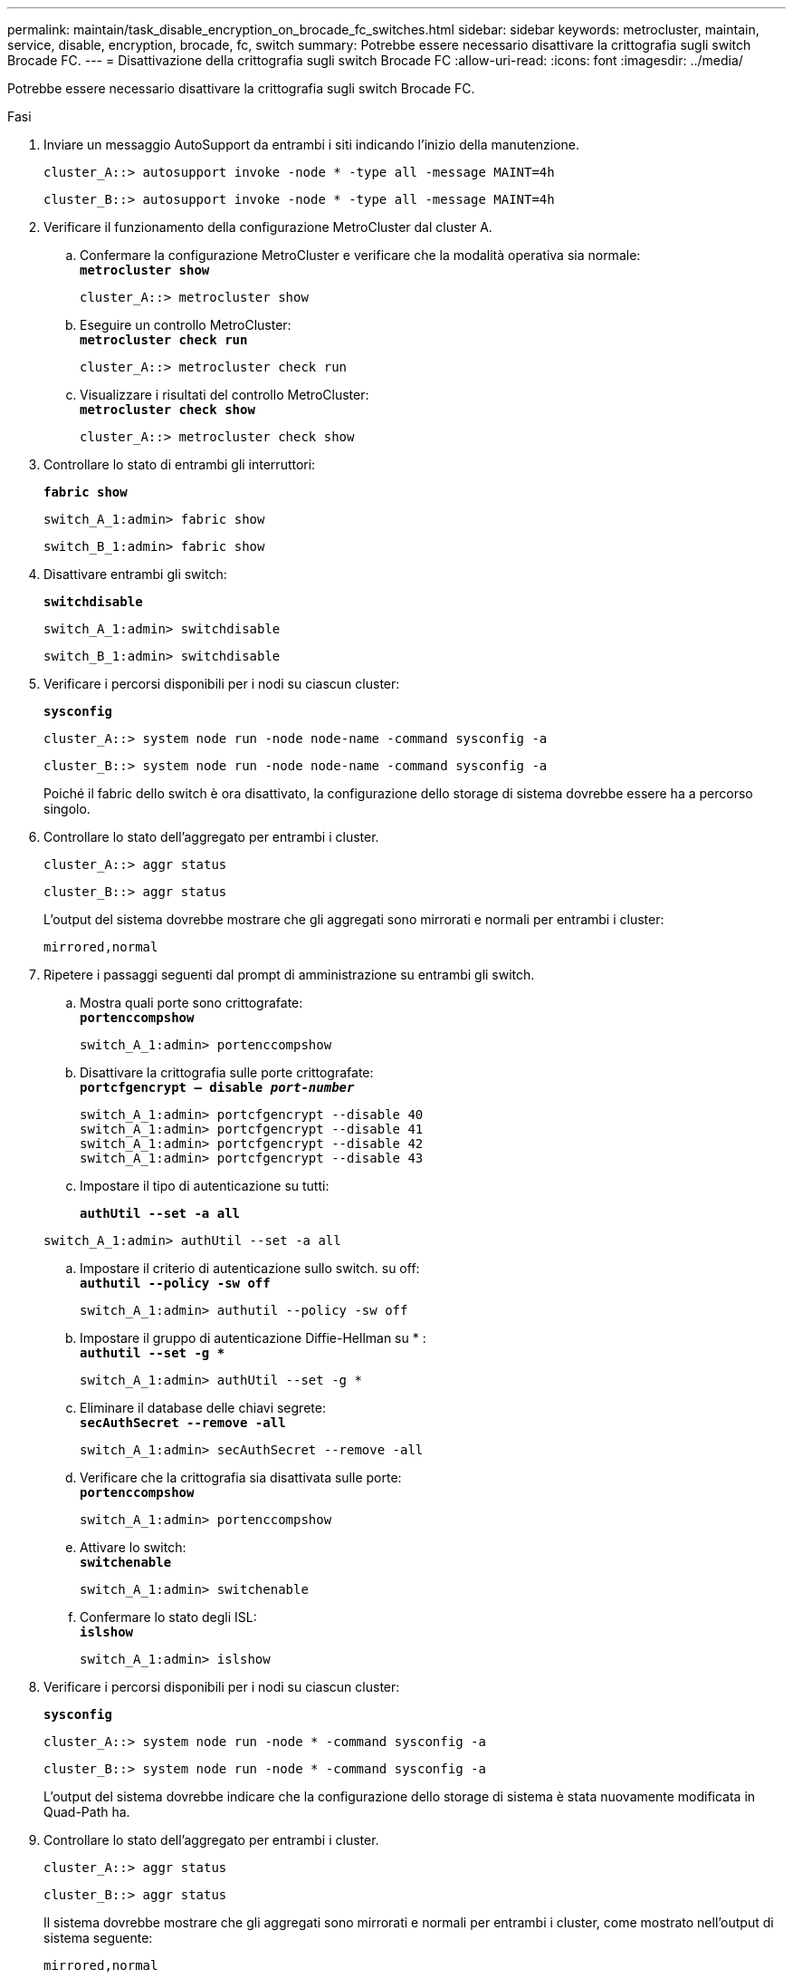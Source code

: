 ---
permalink: maintain/task_disable_encryption_on_brocade_fc_switches.html 
sidebar: sidebar 
keywords: metrocluster, maintain, service, disable, encryption, brocade, fc, switch 
summary: Potrebbe essere necessario disattivare la crittografia sugli switch Brocade FC. 
---
= Disattivazione della crittografia sugli switch Brocade FC
:allow-uri-read: 
:icons: font
:imagesdir: ../media/


[role="lead"]
Potrebbe essere necessario disattivare la crittografia sugli switch Brocade FC.

.Fasi
. Inviare un messaggio AutoSupport da entrambi i siti indicando l'inizio della manutenzione.
+
[listing]
----
cluster_A::> autosupport invoke -node * -type all -message MAINT=4h
----
+
[listing]
----
cluster_B::> autosupport invoke -node * -type all -message MAINT=4h
----
. Verificare il funzionamento della configurazione MetroCluster dal cluster A.
+
.. Confermare la configurazione MetroCluster e verificare che la modalità operativa sia normale: +
`*metrocluster show*`
+
[listing]
----
cluster_A::> metrocluster show
----
.. Eseguire un controllo MetroCluster: +
`*metrocluster check run*`
+
[source, nolinebreak]
----
cluster_A::> metrocluster check run
----
.. Visualizzare i risultati del controllo MetroCluster: +
`*metrocluster check show*`
+
[source, nolinebreak]
----
cluster_A::> metrocluster check show
----


. Controllare lo stato di entrambi gli interruttori:
+
`*fabric show*`

+
[listing]
----
switch_A_1:admin> fabric show
----
+
[listing]
----
switch_B_1:admin> fabric show
----
. Disattivare entrambi gli switch:
+
`*switchdisable*`

+
[listing]
----
switch_A_1:admin> switchdisable
----
+
[listing]
----
switch_B_1:admin> switchdisable
----
. Verificare i percorsi disponibili per i nodi su ciascun cluster:
+
`*sysconfig*`

+
[listing]
----
cluster_A::> system node run -node node-name -command sysconfig -a
----
+
[listing]
----
cluster_B::> system node run -node node-name -command sysconfig -a
----
+
Poiché il fabric dello switch è ora disattivato, la configurazione dello storage di sistema dovrebbe essere ha a percorso singolo.

. Controllare lo stato dell'aggregato per entrambi i cluster.
+
[listing]
----
cluster_A::> aggr status
----
+
[listing]
----
cluster_B::> aggr status
----
+
L'output del sistema dovrebbe mostrare che gli aggregati sono mirrorati e normali per entrambi i cluster:

+
[listing]
----
mirrored,normal
----
. Ripetere i passaggi seguenti dal prompt di amministrazione su entrambi gli switch.
+
.. Mostra quali porte sono crittografate: +
`*portenccompshow*`
+
[listing]
----
switch_A_1:admin> portenccompshow
----
.. Disattivare la crittografia sulle porte crittografate: +
`*portcfgencrypt – disable _port-number_*`
+
[listing]
----
switch_A_1:admin> portcfgencrypt --disable 40
switch_A_1:admin> portcfgencrypt --disable 41
switch_A_1:admin> portcfgencrypt --disable 42
switch_A_1:admin> portcfgencrypt --disable 43
----
.. Impostare il tipo di autenticazione su tutti:
+
`*authUtil --set -a all*`

+
[listing]
----
switch_A_1:admin> authUtil --set -a all
----
.. Impostare il criterio di autenticazione sullo switch. su off: +
`*authutil --policy -sw off*`
+
[listing]
----
switch_A_1:admin> authutil --policy -sw off
----
.. Impostare il gruppo di autenticazione Diffie-Hellman su +*+ : +
`*authutil --set -g **`
+
[listing]
----
switch_A_1:admin> authUtil --set -g *
----
.. Eliminare il database delle chiavi segrete: +
`*secAuthSecret --remove -all*`
+
[listing]
----
switch_A_1:admin> secAuthSecret --remove -all
----
.. Verificare che la crittografia sia disattivata sulle porte: +
`*portenccompshow*`
+
[listing]
----
switch_A_1:admin> portenccompshow
----
.. Attivare lo switch: +
`*switchenable*`
+
[listing]
----
switch_A_1:admin> switchenable
----
.. Confermare lo stato degli ISL: +
`*islshow*`
+
[listing]
----
switch_A_1:admin> islshow
----


. Verificare i percorsi disponibili per i nodi su ciascun cluster:
+
`*sysconfig*`

+
[listing]
----
cluster_A::> system node run -node * -command sysconfig -a
----
+
[listing]
----
cluster_B::> system node run -node * -command sysconfig -a
----
+
L'output del sistema dovrebbe indicare che la configurazione dello storage di sistema è stata nuovamente modificata in Quad-Path ha.

. Controllare lo stato dell'aggregato per entrambi i cluster.
+
[listing]
----
cluster_A::> aggr status
----
+
[listing]
----
cluster_B::> aggr status
----
+
Il sistema dovrebbe mostrare che gli aggregati sono mirrorati e normali per entrambi i cluster, come mostrato nell'output di sistema seguente:

+
[listing]
----
mirrored,normal
----
. Verificare il funzionamento della configurazione MetroCluster dal cluster A.
+
.. Eseguire un controllo MetroCluster: +
`*metrocluster check run*`
+
[listing]
----
cluster_A::> metrocluster check run
----
.. Visualizzare i risultati del controllo MetroCluster: +
`*metrocluster check show*`
+
[listing]
----
cluster_A::> metrocluster check show
----


. Inviare un messaggio AutoSupport da entrambi i siti indicando la fine della manutenzione.
+
[listing]
----
cluster_A::> autosupport invoke -node node-name -type all -message MAINT=END
----
+
[listing]
----
cluster_B::> autosupport invoke -node node-name -type all -message MAINT=END
----

